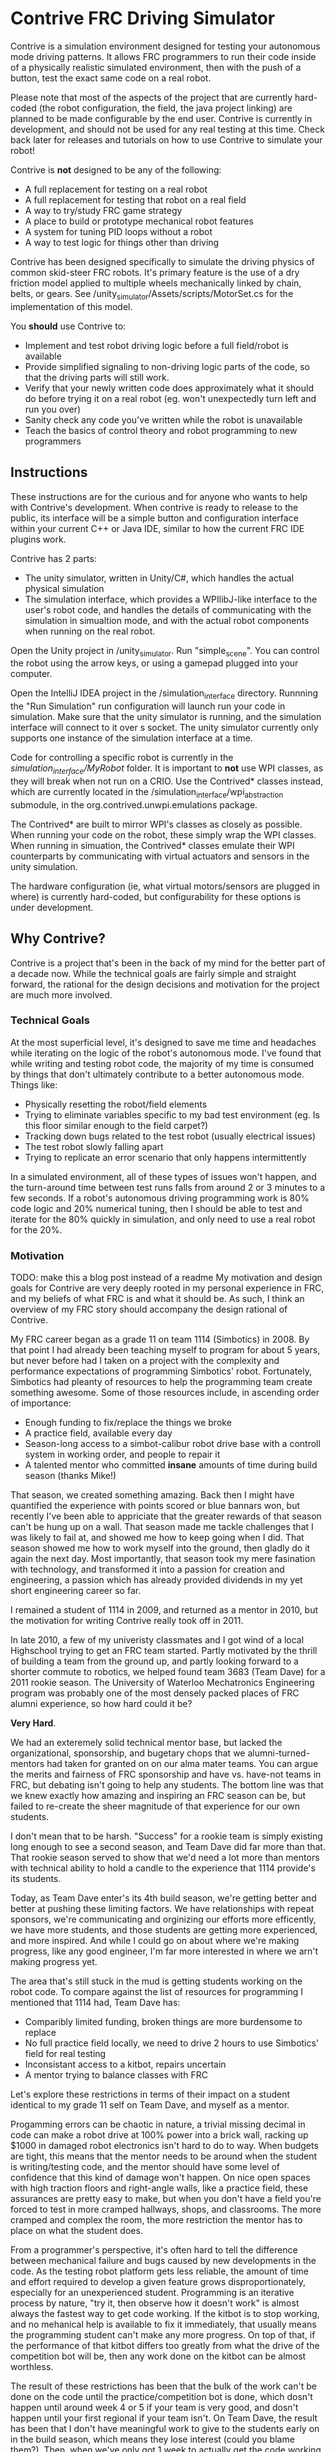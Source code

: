 * Contrive FRC Driving Simulator
Contrive is a simulation environment designed for testing your autonomous mode driving patterns. It allows FRC programmers to run their code inside of a physically realistic simulated environment, then with the push of a button, test the exact same code on a real robot.

Please note that most of the aspects of the project that are currently hard-coded (the robot configuration, the field, the java project linking) are planned to be made configurable by the end user. Contrive is currently in development, and should not be used for any real testing at this time. Check back later for releases and tutorials on how to use Contrive to simulate your robot!

Contrive is *not* designed to be any of the following:
- A full replacement for testing on a real robot
- A full replacement for testing that robot on a real field
- A way to try/study FRC game strategy
- A place to build or prototype mechanical robot features
- A system for tuning PID loops without a robot
- A way to test logic for things other than driving

Contrive has been designed specifically to simulate the driving physics of common skid-steer FRC robots. It's primary feature is the use of a dry friction model applied to multiple wheels mechanically linked by chain, belts, or gears. See /unity_simulator/Assets/scripts/MotorSet.cs for the implementation of this model.

You *should* use Contrive to:
- Implement and test robot driving logic before a full field/robot is available
- Provide simplified signaling to non-driving logic parts of the code, so that the driving parts will still work.
- Verify that your newly written code does approximately what it should do before trying it on a real robot (eg. won't unexpectedly turn left and run you over)
- Sanity check any code you've written while the robot is unavailable
- Teach the basics of control theory and robot programming to new programmers

** Instructions
These instructions are for the curious and for anyone who wants to help with Contrive's development. When contrive is ready to release to the public, its interface will be a simple button and configuration interface within your current C++ or Java IDE, similar to how the current FRC IDE plugins work.

Contrive has 2 parts:
- The unity simulator, written in Unity/C#, which handles the actual physical simulation
- The simulation interface, which provides a WPIlibJ-like interface to the user's robot code, and handles the details of communicating with the simulation in simualtion mode, and with the actual robot components when running on the real robot.

Open the Unity project in /unity_simulator. Run "simple_scene". You can control the robot using the arrow keys, or using a gamepad plugged into your computer.

Open the IntelliJ IDEA project in the /simulation_interface directory. Runnning the "Run Simulation" run configuration will launch run your code in simulation. Make sure that the unity simulator is running, and the simulation interface will connect to it over s socket. The unity simulator currently only supports one instance of the simulation interface at a time.

Code for controlling a specific robot is currently in the /simulation_interface/MyRobot/ folder. It is important to *not* use WPI classes, as they will break when not run on a CRIO. Use the Contrived* classes instead, which are currently located in the /simulation_interface/wpi_abstraction submodule, in the org.contrived.unwpi.emulations package.

The Contrived* are built to mirror WPI's classes as closely as possible. When running your code on the robot, these simply wrap the WPI classes. When running in simuation, the Contrived* classes emulate their WPI counterparts by communicating with virtual actuators and sensors in the unity simulation.

The hardware configuration (ie, what virtual motors/sensors are plugged in where) is currently hard-coded, but configurability for these options is under development.

** Why Contrive?
Contrive is a project that's been in the back of my mind for the better part of a decade now. While the technical goals are fairly simple and straight forward, the rational for the design decisions and motivation for the project are much more involved.

*** Technical Goals
At the most superficial level, it's designed to save me time and headaches while iterating on the logic of the robot's autonomous mode. I've found that while writing and testing robot code, the majority of my time is consumed by things that don't ultimately contribute to a better autonomous mode. Things like:
- Physically resetting the robot/field elements
- Trying to eliminate variables specific to my bad test environment (eg. Is this floor similar enough to the field carpet?)
- Tracking down bugs related to the test robot (usually electrical issues)
- The test robot slowly falling apart
- Trying to replicate an error scenario that only happens intermittently

In a simulated environment, all of these types of issues won't happen, and the turn-around time between test runs falls from around 2 or 3 minutes to a few seconds. If a robot's autonomous driving programming work is 80% code logic and 20% numerical tuning, then I should be able to test and iterate for the 80% quickly in simulation, and only need to use a real robot for the 20%.

*** Motivation
TODO: make this a blog post instead of a readme
My motivation and design goals for Contrive are very deeply rooted in my personal experience in FRC, and my beliefs of what FRC is and what it should be. As such, I think an overview of my FRC story should accompany the design rational of Contrive.

My FRC career began as a grade 11 on team 1114 (Simbotics) in 2008. By that point I had already been teaching myself to program for about 5 years, but never before had I taken on a project with the complexity and performance expectations of programming Simbotics' robot. Fortunately, Simbotics had pleanty of resources to help the programming team create something awesome. Some of those resources include, in ascending order of importance:
- Enough funding to fix/replace the things we broke
- A practice field, available every day
- Season-long access to a simbot-calibur robot drive base with a controll system in working order, and people to repair it
- A talented mentor who committed *insane* amounts of time during build season (thanks Mike!)

That season, we created something amazing. Back then I might have quantified the experience with points scored or blue bannars won, but recently I've been able to appriciate that the greater rewards of that season can't be hung up on a wall. That season made me tackle challenges that I was likely to fail at, and showed me how to keep going when I did. That season showed me how to work myself into the ground, then gladly do it again the next day. Most importantly, that season took my mere fasination with technology, and transformed it into a passion for creation and engineering, a passion which has already provided dividends in my yet short engineering career so far.

I remained a student of 1114 in 2009, and returned as a mentor in 2010, but the motivation for writing Contrive really took off in 2011.

In late 2010, a few of my univeristy classmates and I got wind of a local Highschool trying to get an FRC team started. Partly motivated by the thrill of building a team from the ground up, and partly looking forward to a shorter commute to robotics, we helped found team 3683 (Team Dave) for a 2011 rookie season. The University of Waterloo Mechatronics Engineering program was probably one of the most densely packed places of FRC alumni experience, so how hard could it be?

*Very Hard*.

We had an exteremely solid technical mentor base, but lacked the organizational, sponsorship, and bugetary chops that we alumni-turned-mentors had taken for granted on on our alma mater teams. You can argue the merits and fairness of FRC sponsorship and have vs. have-not teams in FRC, but debating isn't going to help any students. The bottom line was that we knew exactly how amazing and inspiring an FRC season can be, but failed to re-create the sheer magnitude of that experience for our own students.

I don't mean that to be harsh. "Success" for a rookie team is simply existing long enough to see a second season, and Team Dave did far more than that. That rookie season served to show that we'd need a lot more than mentors with technical ability to hold a candle to the experience that 1114 provide's its students.

Today, as Team Dave enter's its 4th build season, we're getting better and better at pushing these limiting factors. We have relationships with repeat sponsors, we're communicating and orginizing our efforts more efficently, we have more students, and those students are getting more experienced, and more inspired. And while I could go on about where we're making progress, like any good engineer, I'm far more interested in where we arn't making progress yet.

The area that's still stuck in the mud is getting students working on the robot code. To compare against the list of resources for programming I mentioned that 1114 had, Team Dave has:
- Comparibly limited funding, broken things are more burdensome to replace
- No full practice field locally, we need to drive 2 hours to use Simbotics' field for real testing
- Inconsistant access to a kitbot, repairs uncertain
- A mentor trying to balance classes with FRC

Let's explore these restrictions in terms of their impact on a student identical to my grade 11 self on Team Dave, and myself as a mentor.

Progamming errors can be chaotic in nature, a trivial missing decimal in code can make a robot drive at 100% power into a brick wall, racking up $1000 in damaged robot electronics isn't hard to do to way. When budgets are tight, this means that the mentor needs to be around when the student is writing/testing code, and the mentor should have some level of confidence that this kind of damage won't happen. On nice open spaces with high traction floors and right-angle walls, like a practice field, these assurances are pretty easy to make, but when you don't have a field you're forced to test in more cramped hallways, shops, and classrooms. The more cramped and complex the room, the more restriction the mentor has to place on what the student does. 

From a programmer's perspective, it's often hard to tell the difference between mechanical failure and bugs caused by new developments in the code. As the testing robot platform gets less reliable, the amount of time and effort required to develop a given feature grows disproportionately, especially for an unexperienced student. Programming is an iterative process by nature, "try it, then observe how it doesn't work" is almost always the fastest way to get code working. If the kitbot is to stop working, and no mehanical help is available to fix it immediately, that usually means the programming student can't make any more progress. On top of that, if the performance of that kitbot differs too greatly from what the drive of the competition bot will be, then any work done on the kitbot can be almost worthless.

The result of these restrictions has been that the bulk of the work can't be done on the code until the practice/competition bot is done, which dosn't happen until around week 4 or 5 if your team is very good, and dosn't happen until your first regional if your team isn't. On Team Dave, the result has been that I don't have meaningful work to give to the students early on in the build season, which means they lose interest (could you blame them?). Then, when we've only got 1 week to actually get the code working, the only way it's going to get done on time is if I do it myself. A mentor writing the code isn't terribly inspiring, but compared to the robot not working at all, it's the lessor of two evils.

I've seen other teams in this exact scenario, and the lucky ones usually have the same solution. The unlucky ones don't have mentors who can crank out and test teleop code and an autonomous mode in 2 days, and just don't have a working robot. The very unlucky teams don't have programming mentors at all, and the responsibility falls to one unlucky student. Since most of the team dosn't understand why software does or doesn't work, this puts that student in an impossible scenario with huge amounts of pressure and dissapointment directed at them from the rest of the team (it terrible, but could you blame them either?).

So because of these resource retraints the end results on programming range from the lessor of evils, down to outright horrible. While I don't how to get money and practice space to every team in FRC, I can certainly draw upon my experiences, successes, and (most importantly) failures to alieviate the limits imposed by those resources.

*** Problem Analysis
TODO:
- where is programming time spent?
- why is driving is so hard to control? so hard to test?
- what should a solution look like?

